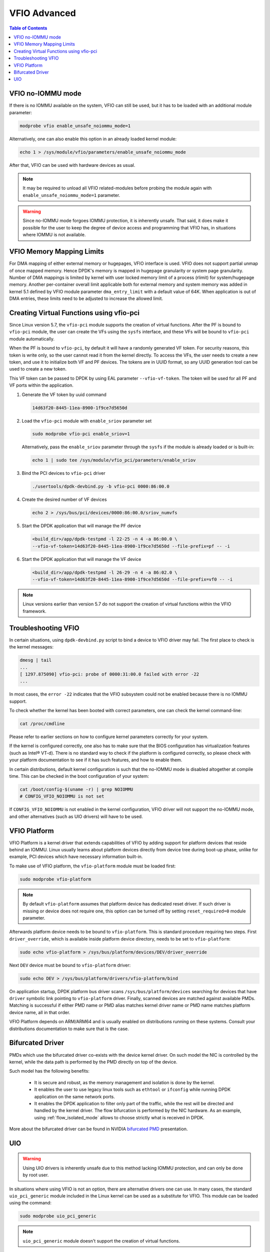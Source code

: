 ..  SPDX-License-Identifier: BSD-3-Clause
    Copyright(c) 2010-2025 Intel Corporation.

.. _vfio_advanced:

.. |reg| unicode:: U+000AE

VFIO Advanced
=============


.. contents:: Table of Contents
   :local:

.. _vfio_no_iommu_mode:

VFIO no-IOMMU mode
------------------

If there is no IOMMU available on the system, VFIO can still be used,
but it has to be loaded with an additional module parameter:

.. code-block:: console

   modprobe vfio enable_unsafe_noiommu_mode=1

Alternatively, one can also enable this option in an already loaded kernel module:

.. code-block:: console

   echo 1 > /sys/module/vfio/parameters/enable_unsafe_noiommu_mode

After that, VFIO can be used with hardware devices as usual.

.. note::

   It may be required to unload all VFIO related-modules before probing
   the module again with ``enable_unsafe_noiommu_mode=1`` parameter.

.. warning::

   Since no-IOMMU mode    forgoes IOMMU protection, it is inherently unsafe.
   That said, it does make it possible for the user
   to keep the degree of device access and programming that VFIO has,
   in situations where IOMMU is not available.

VFIO Memory Mapping Limits
--------------------------

For DMA mapping of either external memory or hugepages, VFIO interface is used.
VFIO does not support partial unmap of once mapped memory. Hence DPDK's memory is
mapped in hugepage granularity or system page granularity. Number of DMA
mappings is limited by kernel with user locked memory limit of a process (rlimit)
for system/hugepage memory. Another per-container overall limit applicable both
for external memory and system memory was added in kernel 5.1 defined by
VFIO module parameter ``dma_entry_limit`` with a default value of 64K.
When application is out of DMA entries, these limits need to be adjusted to
increase the allowed limit.

Creating Virtual Functions using vfio-pci
-----------------------------------------

Since Linux version 5.7,
the ``vfio-pci`` module supports the creation of virtual functions.
After the PF is bound to ``vfio-pci`` module,
the user can create the VFs using the ``sysfs`` interface,
and these VFs will be bound to ``vfio-pci`` module automatically.

When the PF is bound to ``vfio-pci``,
by default it will have a randomly generated VF token.
For security reasons, this token is write only,
so the user cannot read it from the kernel directly.
To access the VFs, the user needs to create a new token,
and use it to initialize both VF and PF devices.
The tokens are in UUID format,
so any UUID generation tool can be used to create a new token.

This VF token can be passed to DPDK by using EAL parameter ``--vfio-vf-token``.
The token will be used for all PF and VF ports within the application.

#. Generate the VF token by uuid command

   .. code-block:: console

      14d63f20-8445-11ea-8900-1f9ce7d5650d

#. Load the ``vfio-pci`` module with ``enable_sriov`` parameter set

   .. code-block:: console

      sudo modprobe vfio-pci enable_sriov=1

   Alternatively, pass the ``enable_sriov`` parameter through the ``sysfs`` if the    module is already loaded or is built-in:

   .. code-block:: console

      echo 1 | sudo tee /sys/module/vfio_pci/parameters/enable_sriov

#. Bind the PCI devices to ``vfio-pci`` driver

   .. code-block:: console

      ./usertools/dpdk-devbind.py -b vfio-pci 0000:86:00.0

#. Create the desired number of VF devices

   .. code-block:: console

      echo 2 > /sys/bus/pci/devices/0000:86:00.0/sriov_numvfs

#. Start the DPDK application that will manage the PF device

   .. code-block:: console

      <build_dir>/app/dpdk-testpmd -l 22-25 -n 4 -a 86:00.0 \
      --vfio-vf-token=14d63f20-8445-11ea-8900-1f9ce7d5650d --file-prefix=pf -- -i

#. Start the DPDK application that will manage the VF device

   .. code-block:: console

      <build_dir>/app/dpdk-testpmd -l 26-29 -n 4 -a 86:02.0 \
      --vfio-vf-token=14d63f20-8445-11ea-8900-1f9ce7d5650d --file-prefix=vf0 -- -i

.. note::

   Linux versions earlier than version 5.7 do not support the creation of
   virtual functions within the VFIO framework.

Troubleshooting VFIO
--------------------

In certain situations, using ``dpdk-devbind.py`` script
to bind a device to VFIO driver may fail.
The first place to check is the kernel messages:

.. code-block:: console

   dmesg | tail
   ...
   [ 1297.875090] vfio-pci: probe of 0000:31:00.0 failed with error -22
   ...

In most cases, the ``error -22`` indicates that the VFIO subsystem
could not be enabled because there is no IOMMU support.

To check whether the kernel has been booted with correct parameters,
one can check the kernel command-line:

.. code-block:: console

   cat /proc/cmdline

Please refer to earlier sections on how to configure kernel parameters
correctly for your system.

If the kernel is configured correctly, one also has to make sure that
the BIOS configuration has virtualization features (such as Intel\ |reg| VT-d).
There is no standard way to check if the platform is configured correctly,
so please check with your platform documentation to see if it has such features,
and how to enable them.

In certain distributions, default kernel configuration is such that
the no-IOMMU mode is disabled altogether at compile time.
This can be checked in the boot configuration of your system:

.. code-block:: console

   cat /boot/config-$(uname -r) | grep NOIOMMU
   # CONFIG_VFIO_NOIOMMU is not set

If ``CONFIG_VFIO_NOIOMMU`` is not enabled in the kernel configuration,
VFIO driver will not support the no-IOMMU mode,
and other alternatives (such as UIO drivers) will have to be used.

VFIO Platform
-------------

VFIO Platform is a kernel driver that extends capabilities of VFIO
by adding support for platform devices that reside behind an IOMMU.
Linux usually learns about platform devices directly from device tree
during boot-up phase,
unlike for example, PCI devices which have necessary information built-in.

To make use of VFIO platform, the ``vfio-platform`` module must be loaded first:

.. code-block:: console

   sudo modprobe vfio-platform

.. note::

   By default ``vfio-platform`` assumes that platform device has dedicated reset driver.
   If such driver is missing or device does not require one,
   this option can be turned off by setting ``reset_required=0`` module parameter.

Afterwards platform device needs to be bound to ``vfio-platform``.
This is standard procedure requiring two steps.
First ``driver_override``, which is available inside platform device directory,
needs to be set to ``vfio-platform``:

.. code-block:: console

   sudo echo vfio-platform > /sys/bus/platform/devices/DEV/driver_override

Next ``DEV`` device must be bound to ``vfio-platform`` driver:

.. code-block:: console

   sudo echo DEV > /sys/bus/platform/drivers/vfio-platform/bind

On application startup, DPDK platform bus driver scans ``/sys/bus/platform/devices``
searching for devices that have ``driver`` symbolic link
pointing to ``vfio-platform`` driver.
Finally, scanned devices are matched against available PMDs.
Matching is    successful if either PMD name or PMD alias matches kernel driver name
or PMD name matches platform device name, all in that order.

VFIO Platform depends on ARM/ARM64 and is usually enabled on distributions
running on these systems.
Consult your distributions documentation to make sure that is the case.

Bifurcated Driver
-----------------

PMDs which use the bifurcated driver co-exists with the device kernel driver.
On such model the NIC is controlled by the kernel, while the data
path is performed by the PMD directly on top of the device.

Such model has the following benefits:

 - It is secure and robust, as the memory management and isolation
   is done by the kernel.
 - It enables the user to use legacy linux tools such as ``ethtool`` or
   ``ifconfig`` while running DPDK application on the same network ports.
 - It enables the DPDK application to filter only part of the traffic,
   while the rest will be directed and handled by the kernel driver.
   The flow bifurcation is performed by the NIC hardware.
   As an example, using :ref:`flow_isolated_mode` allows to choose
   strictly what is received in DPDK.

More about the bifurcated driver can be found in
NVIDIA `bifurcated PMD
<https://www.dpdk.org/wp-content/uploads/sites/35/2016/10/Day02-Session04-RonyEfraim-Userspace2016.pdf>`_ presentation.

UIO
---

.. warning::

   Using UIO drivers is inherently unsafe due to this method lacking IOMMU protection,
   and can only be done by root user.

In situations where using VFIO is not an option, there are alternative drivers one can
use.
In many cases, the standard ``uio_pci_generic`` module included in the Linux kernel
can be used as a substitute for VFIO. This module can be loaded using the command:

.. code-block:: console

   sudo modprobe uio_pci_generic

.. note::

   ``uio_pci_generic`` module doesn't support the creation of virtual functions.

As an alternative to the ``uio_pci_generic``, there is the ``igb_uio`` module
which can be found in the repository `dpdk-kmods <http://git.dpdk.org/dpdk-kmods>`_.
It can be loaded as shown below:

.. code-block:: console

   sudo modprobe uio
   sudo insmod igb_uio.ko

.. note::

    For some devices which lack support for legacy interrupts, e.g. virtual function
    (VF) devices, the ``igb_uio`` module may be needed in place of ``uio_pci_generic``.

.. note::

   If UEFI secure boot is enabled,
   the Linux kernel may disallow the use of UIO on the system.
   Therefore, devices for use by DPDK should be bound to the ``vfio-pci`` kernel module
   rather than any UIO-based module.
   For more details see :ref:`linux_gsg_binding_kernel` below.

.. note::

   If the devices used for DPDK are bound to a UIO-based kernel module,
   please make sure that the IOMMU is disabled or is in passthrough mode.
   One can add ``intel_iommu=off`` or ``amd_iommu=off`` or ``intel_iommu=on iommu=pt``
   in GRUB command line on x86_64 systems,
   or add ``iommu.passthrough=1`` on aarch64 systems.